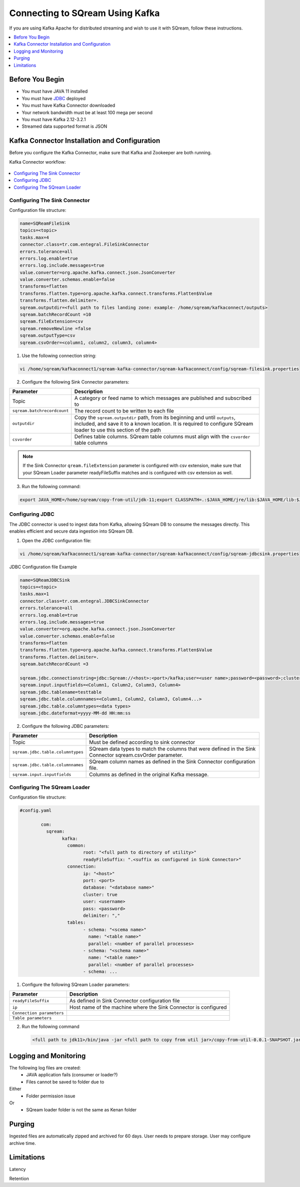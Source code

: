 .. _kafka:

*************************
Connecting to SQream Using Kafka
*************************

If you are using Kafka Apache for distributed streaming and wish to use it with SQream, follow these instructions.


.. contents:: 
   :local:
   :depth: 1


Before You Begin
================

* You must have JAVA 11 installed
* You must have `JDBC <java_jdbc>`_ deployed
* You must have Kafka Connector downloaded
* Your network bandwidth must be at least 100 mega per second
* You must have Kafka 2.12-3.2.1
* Streamed data supported format is JSON
 
Kafka Connector Installation and Configuration
==============================================

Before you configure the Kafka Connector, make sure that Kafka and Zookeeper are both running. 

Kafka Connector workflow:

.. figure:: /_static/images/SQreamDB connector to Kafka.png

.. contents:: 
   :local:
   :depth: 1

Configuring The Sink Connector
---------------

Configuration file structure:

.. code-block:: postgres

	name=SQReamFileSink
	topics=<topic>
	tasks.max=4
	connector.class=tr.com.entegral.FileSinkConnector
	errors.tolerance=all
	errors.log.enable=true
	errors.log.include.messages=true
	value.converter=org.apache.kafka.connect.json.JsonConverter
	value.converter.schemas.enable=false
	transforms=flatten
	transforms.flatten.type=org.apache.kafka.connect.transforms.Flatten$Value
	transforms.flatten.delimiter=.
	sqream.outputdir=<full path to files landing zone: example- /home/sqream/kafkaconnect/outputs>
	sqream.batchRecordCount =10
	sqream.fileExtension=csv
	sqream.removeNewline =false
	sqream.outputType=csv
	sqream.csvOrder=<column1, column2, column3, column4>

1. Use the following connection string:

.. code-block:: postgres

	vi /home/sqream/kafkaconnect1/sqream-kafka-connector/sqream-kafkaconnect/config/sqream-filesink.properties


2. Configure the following Sink Connector parameters:


.. list-table:: 
   :widths: auto
   :header-rows: 1
   
   * - Parameter
     - Description
   * - Topic
     - A category or feed name to which messages are published and subscribed to
   * - ``sqream.batchrecordcount``
     - The record count to be written to each file
   * - ``outputdir``
     - Copy the ``sqream.outputdir`` path, from its beginning and until ``outputs``, included, and save it to a known location. It is required to configure SQream loader to use this section of the path
   * - ``csvorder``
     - Defines table columns. SQream table columns must align with the ``csvorder`` table columns


.. note:: If the Sink Connector ``qream.fileExtension`` parameter is configured with csv extension, make sure that your SQream Loader parameter readyFileSuffix matches and is configured with csv extension as well.
	
3. Run the following command:

.. code-block:: postgres
 
	export JAVA_HOME=/home/sqream/copy-from-util/jdk-11;export CLASSPATH=.:$JAVA_HOME/jre/lib:$JAVA_HOME/lib:$JAVA_HOME/lib/tools.jar;cd /home/sqream/kafkaconnect1/kafka/bin/ && ./connect-standalone.sh /home/sqream/kafkaconnect1/sqream-kafka-connector/sqream-kafkaconnect/config/connect-standalone.properties  /home/sqream/kafkaconnect1/sqream-kafka-connector/sqream-kafkaconnect/config/sqream-filesink.properties &


Configuring JDBC
----------------

The JDBC connector is used to ingest data from Kafka, allowing SQream DB to consume the messages directly. This enables efficient and secure data ingestion into SQream DB.


1. Open the JDBC configuration file:

.. code-block:: postgres
	
	vi /home/sqream/kafkaconnect1/sqream-kafka-connector/sqream-kafkaconnect/config/sqream-jdbcsink.properties
	
JDBC Configuration file Example

.. code-block:: postgres
	
	name=SQReamJDBCSink
	topics=<topic>
	tasks.max=1
	connector.class=tr.com.entegral.JDBCSinkConnector
	errors.tolerance=all
	errors.log.enable=true
	errors.log.include.messages=true
	value.converter=org.apache.kafka.connect.json.JsonConverter
	value.converter.schemas.enable=false
	transforms=flatten
	transforms.flatten.type=org.apache.kafka.connect.transforms.Flatten$Value
	transforms.flatten.delimiter=.
	sqream.batchRecordCount =3

	sqream.jdbc.connectionstring=jdbc:Sqream://<host>:<port>/kafka;user=<user name>;password=<password>;cluster=false
	sqream.input.inputfields=<Column1, Column2, Column3, Column4>
	sqream.jdbc.tablename=testtable
	sqream.jdbc.table.columnnames=<Column1, Column2, Column3, Column4...>
	sqream.jdbc.table.columntypes=<data types>
	sqream.jdbc.dateformat=yyyy-MM-dd HH:mm:ss


2. Configure the following JDBC parameters:

.. list-table:: 
   :widths: auto
   :header-rows: 1

   * - Parameter
     - Description
   * - Topic
     - Must be defined according to sink connector
   * - ``sqream.jdbc.table.columntypes``
     - SQream data types to match the columns that were defined in the Sink Connector sqream.csvOrder parameter.
   * - ``sqream.jdbc.table.columnnames``
     - SQream column names as defined in the Sink Connector configuration file.
   * - ``sqream.input.inputfields``
     - Columns as defined in the original Kafka message.



Configuring The SQream Loader
---------------------------

Configuration file structure:

.. code-block:: postgres


	#config.yaml

		com:
		  sqream:
			kafka:
			  common:
				root: "<full path to directory of utility>"
				readyFileSuffix: ".<suffix as configured in Sink Connector>"
			  connection:
				ip: "<host>"
				port: <port>
				database: "<database name>"
				cluster: true
				user: <username>
				pass: <password>
				delimiter: ","
			  tables:
				- schema: "<scema name>"
				  name: "<table name>"
				  parallel: <number of parallel processes>
				- schema: "<schema name>"
				  name: "<table name>"
				  parallel: <number of parallel processes>
				- schema: ...


1. Configure the following SQream Loader parameters:

.. list-table:: 
   :widths: auto
   :header-rows: 1
   
   
   * - Parameter
     - Description
   * - ``readyFileSuffix``
     - As defined in Sink Connector configuration file
   * - ``ip``
     - Host name of the machine where the Sink Connector is configured
   * - ``Connection parameters``
     - 
   * - ``Table parameters``
     - 

2. Run the following command

 .. code-block:: postgres
 
	<full path to jdk11>/bin/java -jar <full path to copy from util jar>/copy-from-util-0.0.1-SNAPSHOT.jar --spring.config.additional-location=<full path to copy from util configuration yamel> &

Logging and Monitoring
========================

The following log files are created:
 * JAVA application fails (consumer or loader?)
 * Files cannot be saved to folder due to
Either
 * Folder permission issue
Or
 * SQream loader folder is not the same as Kenan folder 
 
Purging
=======
Ingested files are automatically zipped and archived for 60 days.  
User needs to prepare storage.
User may configure archive time.

Limitations
===========

Latency

Retention
